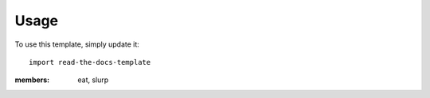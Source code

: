 ========
Usage
========

To use this template, simply update it::

	import read-the-docs-template

.. class:: Noodle
	Noodle's docstring.
	
	:members: eat, slurp

	.. method:: boil(time=10)
		Boil the noodle *time* minutes.
